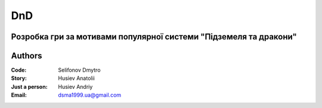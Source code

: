 =============================================
DnD
=============================================
Розробка гри за мотивами популярної системи "Підземеля та дракони"
=============================================
Authors
=============================================

:Code: Selifonov Dmytro
:Story: Husiev Anatolii
:Just a person: Husiev Andriy


:Email: dsma1999.ua@gmail.com
